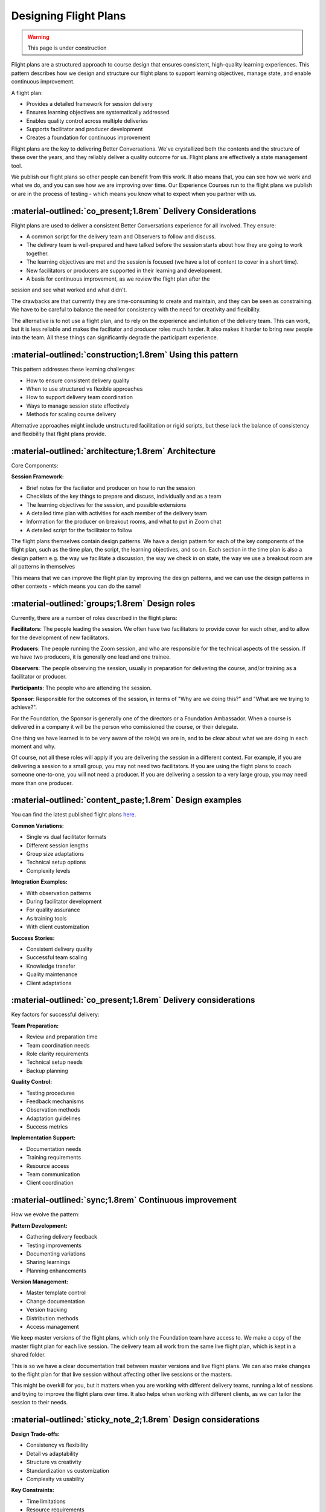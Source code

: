 .. _flight-plan-design-pattern:

======================
Designing Flight Plans
======================

.. tags:: flight plans, facilitation, production, learning, continuous improvement

.. warning:: 
    This page is under construction

Flight plans are a structured approach to course design that ensures consistent, 
high-quality learning experiences. This pattern describes how we design and structure 
our flight plans to support learning objectives, manage state, and enable continuous 
improvement.

A flight plan:

- Provides a detailed framework for session delivery
- Ensures learning objectives are systematically addressed
- Enables quality control across multiple deliveries
- Supports facilitator and producer development
- Creates a foundation for continuous improvement

Flight plans are the key to delivering Better Conversations. We've crystallized
both the contents and the structure of these over the years, and they reliably
deliver a quality outcome for us. Flight plans are effectively a state
management tool.

We publish our flight plans so other people can benefit from this work. It also
means that, you can see how we work and what we do, and you can see how we are
improving over time. Our Experience Courses run to the flight plans we publish
or are in the process of testing - which means you know what to expect when you
partner with us.

------------------------------------------------------------------
:material-outlined:`co_present;1.8rem` Delivery Considerations
------------------------------------------------------------------

Flight plans are used to deliver a consistent Better Conversations experience
for all involved. They ensure:

- A common script for the delivery team and Observers to follow and discuss.
- The delivery team is well-prepared and have talked before the session starts about how they are going to work together. 
- The learning objectives are met and the session is focused (we have a lot of content to cover in a short time).
- New facilitators or producers are supported in their learning and development.
- A basis for continuous improvement, as we review the flight plan after the 
session and see what worked and what didn't.

The drawbacks are that currently they are time-consuming to create and
maintain, and they can be seen as constraining. We have to be careful to
balance the need for consistency with the need for creativity and flexibility.

The alternative is to not use a flight plan, and to rely on the experience and
intuition of the delivery team. This can work, but it is less reliable and
makes the faciltator and producer roles much harder. It also makes it harder to
bring new people into the team. All these things can significantly degrade the
participant experience.

-----------------------------------------------------------
:material-outlined:`construction;1.8rem` Using this pattern
-----------------------------------------------------------

This pattern addresses these learning challenges:

- How to ensure consistent delivery quality
- When to use structured vs flexible approaches
- How to support delivery team coordination
- Ways to manage session state effectively
- Methods for scaling course delivery

Alternative approaches might include unstructured facilitation or rigid scripts, but 
these lack the balance of consistency and flexibility that flight plans provide.

-----------------------------------------------------
:material-outlined:`architecture;1.8rem` Architecture
-----------------------------------------------------

Core Components:

**Session Framework:**

- Brief notes for the faciliator and producer on how to run the session
- Checklists of the key things to prepare and discuss, individually and as a team
- The learning objectives for the session, and possible extensions
- A detailed time plan with activities for each member of the delivery team
- Information for the producer on breakout rooms, and what to put in Zoom chat
- A detailed script for the facilitator to follow

The flight plans themselves contain design patterns. We have a design pattern
for each of the key components of the flight plan, such as the time plan, the
script, the learning objectives, and so on. Each section in the time plan is
also a design pattern e.g. the way we facilitate a discussion, the way we check
in on state, the way we use a breakout room are all patterns in themselves

This means that we can improve the flight plan by improving the design
patterns, and we can use the design patterns in other contexts - which means
you can do the same!

-----------------------------------------------
:material-outlined:`groups;1.8rem` Design roles
-----------------------------------------------

Currently, there are a number of roles described in the flight plans:

**Facilitators**: The people leading the session. We often have two 
facilitators to provide cover for each other, and to allow for the development
of new facilitators.

**Producers**: The people running the Zoom session, and who are 
responsible for the technical aspects of the session. If we have two producers, 
it is generally one lead and one trainee.

**Observers**: The people observing the session, usually in preparation for 
delivering the course, and/or training as a facilitator or producer.

**Participants**: The people who are attending the session.

**Sponsor**: Responsible for the outcomes of the session, in terms of 
"Why are we doing this?" and "What are we trying to achieve?". 

For the Foundation, the Sponsor is generally one of the directors or a 
Foundation Ambassador. When a course is delivered in a company it will 
be the person who comissioned the course, or their delegate. 

One thing we have learned is to be very aware of the role(s) we are in, and to
be clear about what we are doing in each moment and why. 

Of course, not all these roles will apply if you are delivering the session in
a different context. For example, if you are delivering a session to a small
group, you may not need two facilitators. If you are using the flight plans to
coach someone one-to-one, you will not need a producer. If you are delivering a
session to a very large group, you may need more than one producer.

---------------------------------------------------------
:material-outlined:`content_paste;1.8rem` Design examples
---------------------------------------------------------

You can find the latest published flight plans `here
<https://betterconversations.foundation/documentation/course-materials/flight_plans.html>`_.

**Common Variations:**

- Single vs dual facilitator formats
- Different session lengths
- Group size adaptations
- Technical setup options
- Complexity levels

**Integration Examples:**

- With observation patterns
- During facilitator development
- For quality assurance
- As training tools
- With client customization

**Success Stories:**

- Consistent delivery quality
- Successful team scaling
- Knowledge transfer
- Quality maintenance
- Client adaptations

--------------------------------------------------------------
:material-outlined:`co_present;1.8rem` Delivery considerations
--------------------------------------------------------------

Key factors for successful delivery:

**Team Preparation:**

- Review and preparation time
- Team coordination needs
- Role clarity requirements
- Technical setup needs
- Backup planning

**Quality Control:**

- Testing procedures
- Feedback mechanisms
- Observation methods
- Adaptation guidelines
- Success metrics

**Implementation Support:**

- Documentation needs
- Training requirements
- Resource access
- Team communication
- Client coordination

-------------------------------------------------------
:material-outlined:`sync;1.8rem` Continuous improvement
-------------------------------------------------------

How we evolve the pattern:

**Pattern Development:**

- Gathering delivery feedback
- Testing improvements
- Documenting variations
- Sharing learnings
- Planning enhancements

**Version Management:**

- Master template control
- Change documentation
- Version tracking
- Distribution methods
- Access management

We keep master versions of the flight plans, which only the Foundation team
have access to. We make a copy of the master flight plan for each live session.
The delivery team all work from the same live flight plan, which is kept in a
shared folder.

This is so we have a clear documentation trail between master versions and live
flight plans. We can also make changes to the flight plan for that live session
without affecting other live sessions or the masters.

This might be overkill for you, but it matters when you are working with
different delivery teams, running a lot of sessions and trying to improve the
flight plans over time. It also helps when working with different clients, as
we can tailor the session to their needs.

---------------------------------------------------------------
:material-outlined:`sticky_note_2;1.8rem` Design considerations
---------------------------------------------------------------

**Design Trade-offs:**

- Consistency vs flexibility
- Detail vs adaptability
- Structure vs creativity
- Standardization vs customization
- Complexity vs usability

**Key Constraints:**

- Time limitations
- Resource requirements
- Team capabilities
- Technical dependencies
- Client needs

**Future Opportunities:**

- Pattern libraries
- Team development
- Quality scaling
- Knowledge sharing
- Community building

We used to include the following sections, but have moved these to other
documents and tools. Some of these features have been removed for data
protection reasons, as we are now working with external clients:

- Participant list to check who is expected to be in the session and who attended
- Copies of the flipcharts used in the session (before and after views)
- Copies of the breakout room groups
- Copies of the chat messages
- Observations we made during the session

-------------------------------------------
:material-outlined:`book;1.8rem` References
-------------------------------------------

Related Patterns:

- :ref:`observations-design-pattern`
- :ref:`flipchart-design-pattern`

- Published flight plans